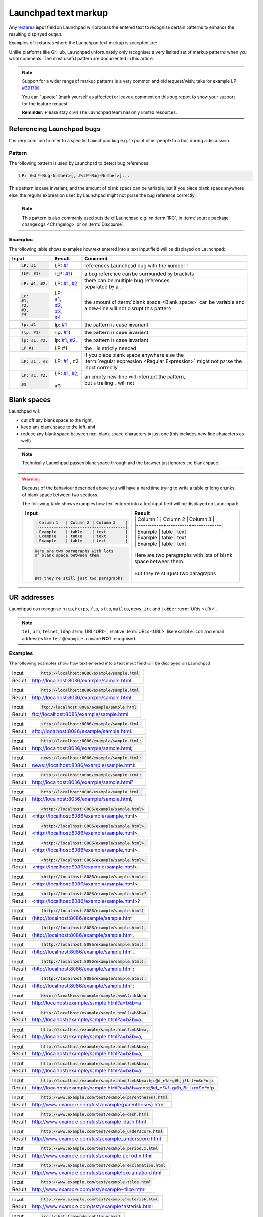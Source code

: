 Launchpad text markup
=====================

Any `textarea <https://developer.mozilla.org/en-US/docs/Web/HTML/Element/textarea>`_
input field on Launchpad will process the entered text to recognise certain patterns
to enhance the resulting displayed output.

Examples of textareas where the Launchpad text markup is accepted are:

.. grid:: 1 2 2 2
    :gutter: 1

    .. grid-item-card::

        .. image:: /images/reference/launchpad-comments/ReportABug.png
            :align: center
            :width: 100%
            :alt: Screenshot of an example Launchpad "Report a bug" page where "You can write Launchpad text markup here." is written in the textarea input field "Further Information".

        +++

        Bug reporting

    .. grid-item-card::

        .. image:: /images/reference/launchpad-comments/Bug.png
            :align: center
            :width: 100%
            :alt: Screenshot of an example Launchpad bug page where the description is currently beeing edited and "You can write Launchpad text markup here." is written in the textarea input fields "Bug Description" and "Add comment". 

        +++

        Bug report descriptions and comments

    .. grid-item-card::

        .. image:: /images/reference/launchpad-comments/ProposeBranchForMerging.png
            :align: center
            :width: 100%
            :alt: Screenshot of an example Launchpad "Propose for merging" page where "You can write Launchpad text markup here." is written in the textarea input field "Description of the change".

        +++

        Merge proposal creation

    .. grid-item-card::

        .. image:: /images/reference/launchpad-comments/EditMergeRequestComment.png
            :align: center
            :width: 100%
            :alt: Screenshot of an example Launchpad merge proposal page where the first comment is beeing edited and the textarea input field contains the text "You can write Launchpad text markup here.".

        +++

        Comment for a Merge proposal

    .. grid-item-card::

        .. image:: /images/reference/launchpad-comments/EditProfileDescription.png
            :align: center
            :width: 100%
            :alt: Screenshot of an example Launchpad Profile page where the description is beeing edited and the textarea input field contains the text "You can write Launchpad text markup here.".

        +++
        
        Profile description

    .. grid-item-card::

        .. image:: /images/reference/launchpad-comments/EditPPADescription.png
            :align: center
            :width: 100%
            :alt: Screenshot of an example Launchpad PPA page where the description is beeing edited and the textarea input field contains the text "You can write Launchpad text markup here.".

        +++
        
        :term:`PPA` description

Unlike platforms like GitHub, Launchpad unfortunately only recognises a very limited
set of markup patterns when you write comments. The most useful pattern are documented
in this article.

.. note::
    
    Support for a wider range of markup patterns is a very common and old request/wish; 
    take for example LP: `#391780 <https://bugs.launchpad.net/launchpad/+bug/391780>`_.
    
    You can "upvote" (mark yourself as affected) or leave a comment on this bug report to
    show your support for the feature request.

    **Reminder:** Please stay civil! The Launchpad team has only limited resources.

Referencing Launchpad bugs
--------------------------

It is very common to refer to a specific Launchpad bug e.g. to point other people
to a bug during a discussion.

Pattern
~~~~~~~

The following pattern is used by Launchpad to detect bug references:

.. code:: text

    LP: #<LP-Bug-Number>[, #<LP-Bug-Number>]... 

This pattern is case invariant, and the amount of blank space can be variable, but if you place blank space anywhere else, the regular expression used by Launchpad might not parse the bug reference correctly.

.. note::

    This pattern is also commonly used outside of Launchpad e.g. on :term:`IRC`, in :term:`source package changelogs <Changelog>`
    or on :term:`Discourse`.

Examples
~~~~~~~~

The following table shows examples how text entered into a text input field will
be displayed on Launchpad:

.. list-table::
    :header-rows: 1

    * - Input
      - Result
      - Comment
    * - .. code:: text

            LP: #1

      - LP: `#1 <https://bugs.launchpad.net/ubuntu/+bug/1>`_
      - references Launchpad bug with the number 1
    * - .. code:: text

            (LP: #1)

      - (LP: `#1 <https://bugs.launchpad.net/ubuntu/+bug/1>`_)
      - a bug reference can be surrounded by brackets
    * - .. code:: text

            LP: #1, #2.

      - LP: `#1 <https://bugs.launchpad.net/ubuntu/+bug/1>`_, `#2 <https://bugs.launchpad.net/ubuntu/+bug/2>`_.
      - | there can be multiple bug references
        | separated by a ``,``
    * - .. code:: text

            LP:
            #1,
            #2,
            #3,
            #4

      - | LP:
        | `#1 <https://bugs.launchpad.net/ubuntu/+bug/1>`_,
        | `#2 <https://bugs.launchpad.net/ubuntu/+bug/2>`_,
        | `#3 <https://bugs.launchpad.net/ubuntu/+bug/3>`_,
        | `#4 <https://bugs.launchpad.net/ubuntu/+bug/4>`_
      - | the amount of :term:`blank space <Blank space>` can be variable and
        | a new-line will not disrupt this pattern
    * - .. code:: text

            lp: #1

      - lp: `#1 <https://bugs.launchpad.net/ubuntu/+bug/1>`_
      - the pattern is case invariant
    * - .. code:: text

            (lp: #1)

      - (lp: `#1 <https://bugs.launchpad.net/ubuntu/+bug/1>`_)
      - the pattern is case invariant
    * - .. code:: text

            lp: #1, #2.

      - lp: `#1 <https://bugs.launchpad.net/ubuntu/+bug/1>`_, `#2 <https://bugs.launchpad.net/ubuntu/+bug/2>`_.
      - the pattern is case invariant
    * - .. code:: text

            LP #1

      - LP #1
      - the ``:`` is strictly needed
    * - .. code:: text

          LP: #1 , #2  

      - LP: `#1 <https://bugs.launchpad.net/ubuntu/+bug/1>`_ , #2
      - | if you place blank space anywhere else the
        | :term:`regular expression <Regular Expression>` might not parse the
        | input correctly
    * - .. code:: text

            LP: #1, #2,

            #3

      - | LP: `#1 <https://bugs.launchpad.net/ubuntu/+bug/1>`_, `#2 <https://bugs.launchpad.net/ubuntu/+bug/2>`_,
        |
        | #3 
      - | an empty new-line will interrupt the pattern,
        | but a trailing ``,`` will not

Blank spaces
------------

Launchpad will:

- cut off any blank space to the right,
- keep any blank space to the left, and
- reduce any blank space between non-blank-space characters to
  just one (this includes new-line characters as well).

.. note::

    Technically Launchpad passes blank space through and the browser just
    ignores the blank space.

.. warning::

    Because of the behaviour described above you will have a hard time trying to
    write a table or long chunks of blank space between two sections.

    The following table shows examples how text entered into a text input field
    will be displayed on Launchpad:

    .. list-table::
        :header-rows: 1

        * - Input
          - Result
        * - .. code:: text

                | Column 1   | Column 2 | Column 3    |
                |------------+----------+-------------|
                | Example    | table    | text        |
                | Example    | table    | text        |
                | Example    | table    | text        |

          - | \| Column 1 \| Column 2 \| Column 3 \|  
            | \|\-\-\-\-\-\-\-\-\-\-\-\-+\-\-\-\-\-\-\-\-\-\-+\-\-\-\-\-\-\-\-\-\-\-\-\-\|  
            | \| Example | table | text \|
            | \| Example | table | text \|
            | \| Example | table | text \|
        * - .. code:: text

                Here are two paragraphs with lots   
                of blank space between them.
                
                
                
                
                But they're still just two paragraphs

          - | Here are two paragraphs with lots of blank space between them.
            | 
            | But they're still just two paragraphs

URI addresses
-------------

Launchpad can recognise ``http``, ``https``, ``ftp``, ``sftp``, ``mailto``,
``news``, ``irc`` and ``jabber`` :term:`URIs <URI>`.

.. note::

    ``tel``, ``urn``, ``telnet``, ``ldap`` :term:`URI <URI>`, relative
    :term:`URLs <URL>` like ``example.com`` and email addresses like 
    ``test@example.com`` are **NOT** recognised.

Examples
~~~~~~~~

The following examples show how text entered into a text input field will
be displayed on Launchpad:

.. list-table::

    * - Input
      - .. code:: text

          http://localhost:8086/example/sample.html

    * - Result
      - `http://localhost:8086/example/sample.html <http://localhost:8086/example/sample.html>`_
        
.. list-table::

    * - Input
      - .. code:: text

          http://localhost:8086/example/sample.html

    * - Result
      - `http://localhost:8086/example/sample.html <http://localhost:8086/example/sample.html>`_

.. list-table::

    * - Input
      - .. code:: text

            ftp://localhost:8086/example/sample.html

    * - Result
      - `ftp://localhost:8086/example/sample.html <ftp://localhost:8086/example/sample.html>`_
    
.. list-table::

    * - Input
      - .. code:: text

            sftp://localhost:8086/example/sample.html.

    * - Result
      - `sftp://localhost:8086/example/sample.html <sftp://localhost:8086/example/sample.html>`_.

.. list-table::

    * - Input
      - .. code:: text

            http://localhost:8086/example/sample.html;

    * - Result
      - `http://localhost:8086/example/sample.html <DemoUrl_>`_;

.. list-table::

    * - Input
      - .. code:: text

            news://localhost:8086/example/sample.html:

    * - Result
      - `news://localhost:8086/example/sample.html <news://localhost:8086/example/sample.html>`_:

.. list-table::

    * - Input
      - .. code:: text

            http://localhost:8086/example/sample.html?

    * - Result
      - `http://localhost:8086/example/sample.html <DemoUrl_>`_?

.. list-table::

    * - Input
      - .. code:: text

            http://localhost:8086/example/sample.html,

    * - Result
      - `http://localhost:8086/example/sample.html <DemoUrl_>`_,

.. list-table::

    * - Input
      - .. code:: text

            <http://localhost:8086/example/sample.html>

    * - Result
      - <`http://localhost:8086/example/sample.html <DemoUrl_>`_>

.. list-table::

    * - Input
      - .. code:: text

            <http://localhost:8086/example/sample.html>,

    * - Result
      - <`http://localhost:8086/example/sample.html <DemoUrl_>`_>,

.. list-table::

    * - Input
      - .. code:: text

            <http://localhost:8086/example/sample.html>.

    * - Result
      - <`http://localhost:8086/example/sample.html <DemoUrl_>`_>.

.. list-table::

    * - Input
      - .. code:: text

            <http://localhost:8086/example/sample.html>;

    * - Result
      - <`http://localhost:8086/example/sample.html <DemoUrl_>`_>;

.. list-table::

    * - Input
      - .. code:: text

            <http://localhost:8086/example/sample.html>:

    * - Result
      - <`http://localhost:8086/example/sample.html <DemoUrl_>`_>:


.. list-table::

    * - Input
      - .. code:: text

            <http://localhost:8086/example/sample.html>?

    * - Result
      - <`http://localhost:8086/example/sample.html <DemoUrl_>`_>?

.. list-table::

    * - Input
      - .. code:: text

            (http://localhost:8086/example/sample.html)

    * - Result
      - (`http://localhost:8086/example/sample.html <http://localhost:8086/example/sample.html)>`_

.. list-table::

    * - Input
      - .. code:: text

            (http://localhost:8086/example/sample.html),

    * - Result
      - (`http://localhost:8086/example/sample.html <http://localhost:8086/example/sample.html)>`_,

.. list-table::

    * - Input
      - .. code:: text

            (http://localhost:8086/example/sample.html).

    * - Result
      - (`http://localhost:8086/example/sample.html <http://localhost:8086/example/sample.html)>`_.

.. list-table::

    * - Input
      - .. code:: text

            (http://localhost:8086/example/sample.html);

    * - Result
      - (`http://localhost:8086/example/sample.html <http://localhost:8086/example/sample.html)>`_;

.. list-table::

    * - Input
      - .. code:: text

            (http://localhost:8086/example/sample.html):

    * - Result
      - (`http://localhost:8086/example/sample.html <http://localhost:8086/example/sample.html)>`_:

.. list-table::

    * - Input
      - .. code:: text

            http://localhost/example/sample.html?a=b&b=a

    * - Result
      - `http://localhost/example/sample.html?a=b&b=a <http://localhost/example/sample.html?a=b&b=a>`_

.. list-table::

    * - Input
      - .. code:: text

            http://localhost/example/sample.html?a=b&b=a.

    * - Result
      - `http://localhost/example/sample.html?a=b&b=a <http://localhost/example/sample.html?a=b&b=a>`_.

.. list-table::

    * - Input
      - .. code:: text

            http://localhost/example/sample.html?a=b&b=a,

    * - Result
      - `http://localhost/example/sample.html?a=b&b=a <http://localhost/example/sample.html?a=b&b=a>`_,

.. list-table::

    * - Input
      - .. code:: text

            http://localhost/example/sample.html?a=b&b=a;

    * - Result
      - `http://localhost/example/sample.html?a=b&b=a <http://localhost/example/sample.html?a=b&b=a>`_;

.. list-table::

    * - Input
      - .. code:: text

            http://localhost/example/sample.html?a=b&b=a:

    * - Result
      - `http://localhost/example/sample.html?a=b&b=a <http://localhost/example/sample.html?a=b&b=a>`_:

.. list-table::

    * - Input
      - .. code:: text

            http://localhost/example/sample.html?a=b&b=a:b;c@d_e%f~g#h,j!k-l+m$n*o'p

    * - Result
      - `http://localhost/example/sample.html?a=b&b=a:b;c@d_e%f~g#h,j!k-l+m$n*o'p <http://localhost/example/sample.html?a=b&b=a:b;c@d_e%f~g#h,j!k-l+m$n*o'p>`_

.. list-table::

    * - Input
      - .. code:: text

            http://www.example.com/test/example(parentheses).html

    * - Result
      - `http://www.example.com/test/example(parentheses).html <http://www.example.com/test/example(parentheses).html>`_

.. list-table::

    * - Input
      - .. code:: text

            http://www.example.com/test/example-dash.html

    * - Result
      - `http://www.example.com/test/example-dash.html <http://www.example.com/test/example-dash.html>`_

.. list-table::

    * - Input
      - .. code:: text

            http://www.example.com/test/example_underscore.html

    * - Result
      - `http://www.example.com/test/example_underscore.html <http://www.example.com/test/example_underscore.html>`_

.. list-table::

    * - Input
      - .. code:: text

            http://www.example.com/test/example.period.x.html

    * - Result
      - `http://www.example.com/test/example.period.x.html <http://www.example.com/test/example.period.x.html>`_

.. list-table::

    * - Input
      - .. code:: text

            http://www.example.com/test/example!exclamation.html

    * - Result
      - `http://www.example.com/test/example!exclamation.html <http://www.example.com/test/example!exclamation.html>`_

.. list-table::

    * - Input
      - .. code:: text

            http://www.example.com/test/example~tilde.html

    * - Result
      - `http://www.example.com/test/example~tilde.html <http://www.example.com/test/example~tilde.html>`_

.. list-table::

    * - Input
      - .. code:: text

            http://www.example.com/test/example*asterisk.html

    * - Result
      - `http://www.example.com/test/example*asterisk.html <http://www.example.com/test/example*asterisk.html>`_

.. list-table::

    * - Input
      - .. code:: text

            irc://chat.freenode.net/launchpad

    * - Result
      - `irc://chat.freenode.net/launchpad <irc://chat.freenode.net/launchpad>`_

.. list-table::

    * - Input
      - .. code:: text

            irc://chat.freenode.net/%23launchpad,isserver

    * - Result
      - `irc://chat.freenode.net/%23launchpad,isserver <irc://chat.freenode.net/%23launchpad,isserver>`_

.. list-table::

    * - Input
      - .. code:: text

            mailto:noreply@launchpad.net

    * - Result
      - `mailto:noreply@launchpad.net <mailto:noreply@launchpad.net>`_

.. list-table::

    * - Input
      - .. code:: text

            jabber:noreply@launchpad.net

    * - Result
      - `jabber:noreply@launchpad.net <jabber:noreply@launchpad.net>`_

.. list-table::

    * - Input
      - .. code:: text

            http://localhost/foo?xxx&

    * - Result
      - `http://localhost/foo?xxx& <http://localhost/foo?xxx&>`_

.. list-table::

    * - Input
      - .. code:: text

            http://localhost?testing=[square-brackets-in-query]

    * - Result
      - `http://localhost?testing=[square-brackets-in-query] <http://localhost?testing=[square-brackets-in-query]>`_

Removal of `"` 
--------------

If the entire comment is encapsulated in `"` like this Launchpad will remove the `"`.

The following table shows an example how text entered into a text input field
will be displayed on Launchpad:

.. list-table::
    :header-rows: 1

    * - Input
      - Result
    * - .. code:: text
  
            "Content"
  
      - Content

Resources
---------

- `Comments (help.launchpad.net) <https://help.launchpad.net/Comments>`_

.. _DemoUrl: http://localhost:8086/example/sample.html
